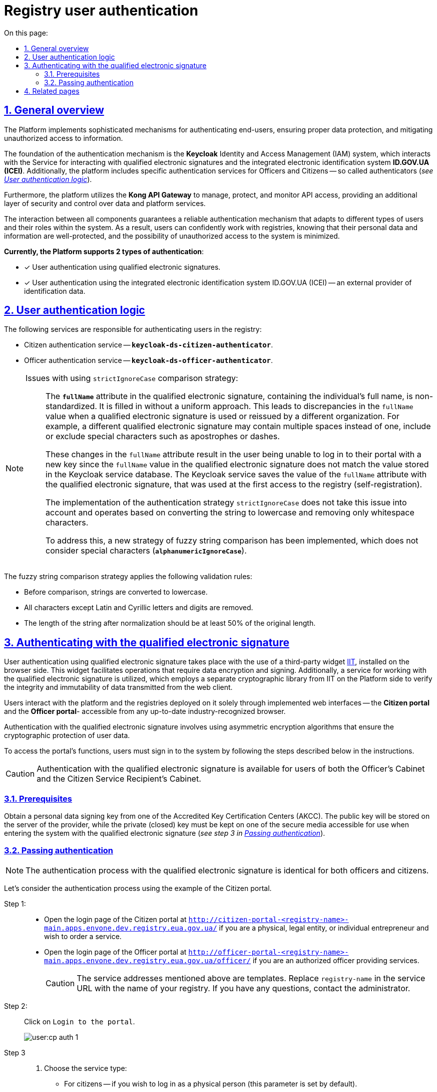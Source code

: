 :toc-title: On this page:
:toc: auto
:toclevels: 5
:experimental:
:sectnums:
:sectnumlevels: 5
:sectanchors:
:sectlinks:
:partnums:

//= Автентифікація користувачів реєстру
= Registry user authentication

//== Загальний опис
== General overview

//Платформа реалізує складні механізми автентифікації кінцевих користувачів, які забезпечують належний захист даних та нівелюють можливість несанкціонованого доступу до інформації.
The Platform implements sophisticated mechanisms for authenticating end-users, ensuring proper data protection, and mitigating unauthorized access to information.

//В основі механізму автентифікації лежить [.underline]#Система управління ідентифікацією та доступом (IAM) *Keycloak*#, яка взаємодіє з [.underline]#Сервісом для роботи з КЕП# та інтегрованою системою електронної ідентифікації *ID.GOV.UA (ICEI)*. Також на платформі функціонують специфічні сервіси автентифікації посадових осіб та отримувачів послуг реєстру -- автентифікатори (_див. детальніше -- xref:#auth-logic[]_).
The foundation of the authentication mechanism is the [.underline]#*Keycloak* Identity and Access Management (IAM) system#, which interacts with the [.underline]#Service for interacting with qualified electronic signatures# and the integrated electronic identification system *ID.GOV.UA (ICEI)*. Additionally, the platform includes specific authentication services for Officers and Citizens -- so called authenticators (_see xref:#auth-logic[]_).

//Окрім цього, платформа використовує *Kong API Gateway* для управління, захисту та моніторингу доступу до API, що забезпечує додатковий рівень захисту та контролю над доступом до даних та сервісів платформи.
Furthermore, the platform utilizes the *Kong API Gateway* to manage, protect, and monitor API access, providing an additional layer of security and control over data and platform services.

//Взаємодія між усіма компонентами гарантує надійний механізм автентифікації, який адаптується до різних типів користувачів та їхніх ролей у системі. В результаті, користувачі можуть впевнено працювати з реєстрами, знаючи, що їх особисті дані та інформація знаходяться під надійним захистом, а можливість несанкціонованого доступу до системи зведена до мінімуму.
The interaction between all components guarantees a reliable authentication mechanism that adapts to different types of users and their roles within the system. As a result, users can confidently work with registries, knowing that their personal data and information are well-protected, and the possibility of unauthorized access to the system is minimized.

//+++<b style="font-weight: 700">Наразі Платформа підтримує 2 типи автентифікації </b>+++: ::
*Currently, the Platform supports 2 types of authentication*:

//* [*] автентифікація користувача за допомогою кваліфікованого електронного підпису (КЕП);
* [*] User authentication using qualified electronic signatures.
//* [*] автентифікація користувача за допомогою інтегрованої системи електронної ідентифікації ID.GOV.UA (ІСЕІ) -- зовнішнього постачальника ідентифікаційних даних.
* [*] User authentication using the integrated electronic identification system ID.GOV.UA (ICEI) -- an external provider of identification data.

[#auth-logic]
//== Логіка автентифікації користувачів
== User authentication logic

//За автентифікацію користувачів реєстру відповідають такі сервіси:
The following services are responsible for authenticating users in the registry:

//* [.underline]#Сервіс автентифікації отримувачів послуг# -- `*keycloak-ds-citizen-authenticator*`;
* [.underline]#Citizen authentication service# -- *`keycloak-ds-citizen-authenticator`*.
//* [.underline]#Сервіс автентифікації посадових осіб# -- `*keycloak-ds-officer-authenticator*`.
* [.underline]#Officer authentication service# -- *`keycloak-ds-officer-authenticator`*.

////
//TODO: Commenting and leaving out since UA-specific info in the block below.
Для ідентифікації користувача у системі, сервіс автентифікації має отримати з КЕП, або від зовнішнього надавача послуг (`id.gov.ua`) як обов'язкові вхідні параметри наступні атрибути:
To identify a user in the system, the authentication service must receive the following mandatory input attributes from the qualified electronic signature or the external service provider (`id.gov.ua`):

* `*drfo*` (`РНОКПП`) -- ідентифікаційний номер, або серія і номер паспорта особи.

* `*edrpou*` (`ЄДРПОУ`) -- код організації, до якої належить особа.

* `*fullName*` (`ПІБ`) -- прізвище, ім'я та по батькові особи.

У процесі автентифікації відбувається пошук користувача у базі даних за атрибутом `drfo`. Якщо користувача з відповідним атрибутом знайдено, то відбувається порівняння атрибутів `fullName` та `edrpou` (за наявності). [.underline]#Порівняння атрибутів `drfo` та `edrpou` відбувається за повним збігом їх значень#.

[TIP]
====
Наприклад: ::

Сервіс автентифікації посадових осіб отримує, РНОКПП особи, виконує запит до сервісу Keycloak, отримує там необхідний атрибут та звіряє його з тим, що вказано у КЕП. Якщо значення у Keycloak та КЕП повністю збігаються, то перевірка проходить успішно, якщо ні -- користувач отримає помилку автентифікації.
+
При автентифікації отримувачів послуг, якщо атрибути не збігаються, тобто користувача не знайдено, то система створить нового користувача.
====

Для атрибута `*fullName*` (`ПІБ`) застосовується інша стратегія -- [.underline]#нечітке порівняння рядків, що не враховує спеціальні символи#.
////

[NOTE]
====
//Проблематика використання стратегії чіткого порівняння (strictIgnoreCase)::
Issues with using `strictIgnoreCase` comparison strategy: ::

//Атрибут `*fullName*` в КЕП, який містить ПІБ особи та є нестандартизованим. Його заповнюють працівники АЦСК без єдиного підходу. Це призводить до незбігу значення `fullName` при перевипуску або використанні КЕП, виданого іншим АЦСК. Наприклад, інший КЕП може містити декілька пробілів замість одного, містити, або не містити спеціальні символи, як-от апостроф або дефіс.
The *`fullName`* attribute in the qualified electronic signature, containing the individual's full name, is non-standardized. It is filled in without a uniform approach. This leads to discrepancies in the `fullName` value when a qualified electronic signature is used or reissued by a different organization. For example, a different qualified electronic signature may contain multiple spaces instead of one, include or exclude special characters such as apostrophes or dashes.
//TODO: didn't mention the АЦСК in the paragraph above, since it is UA-specific. Please check.
+
//Ці зміни в атрибуті `fullName` призводять до того, що користувач не може увійти до Кабінету з новим ключем, оскільки значення атрибута `fullName` у КЕП не збігається зі значенням, що збережене у базі даних сервісу Keycloak. [.underline]#У Keycloak зберігається значення атрибута `fullName` з КЕП користувача, який використовувався при першому вході до реєстру (автореєстрації)#.
These changes in the `fullName` attribute result in the user being unable to log in to their portal with a new key since the `fullName` value in the qualified electronic signature does not match the value stored in the Keycloak service database. [.underline]#The Keycloak service saves the value of the `fullName` attribute with the qualified electronic signature, that was used at the first access to the registry  (self-registration)#.
+
//Реалізація [.underline]#стратегії автентифікації `strictIgnoreCase`# не враховує цю проблему та [.underline]#працює за принципом приведення стрічки до нижнього регістру та видалення лише символів пробілу#.
The implementation of the [.underline]#authentication strategy `strictIgnoreCase`# does not take this issue into account and operates based on converting the string to lowercase and removing only whitespace characters.
+
//Для розв'язання впроваджено нову стратегію нечіткого порівняння рядків, яка не враховує спецсимволи (`*alphanumericIgnoreCase*`).
To address this, a new strategy of fuzzy string comparison has been implemented, which does not consider special characters (*`alphanumericIgnoreCase`*).
====

//Стратегія нечіткого порівняння рядків передбачає застосування наступних валідаційних правил:
The fuzzy string comparison strategy applies the following validation rules:

//* Перед порівнянням рядки приводяться до нижнього регістру.
* Before comparison, strings are converted to lowercase.
//* Видаляються усі символи, окрім латинських та кириличних літер та цифр.
* All characters except Latin and Cyrillic letters and digits are removed.
//* Довжина рядка після нормалізації має бути не менш як 50% від оригінального.
* The length of the string after normalization should be at least 50% of the original length.

////
TODO: UA-specific example below.
[TIP]
====
Наприклад: ::

Якщо користувач заведений у Keycloak як `fullName: "Маряна-Іриna  Сергіївна"`, а у КЕП вказано `fullName: "Мар'яна-Іриna Сергіївна!%?"`, то користувач зможе пройти автентифікацію та увійти до Кабінету.
====
////

[#kep-auth]
//== Автентифікація за допомогою КЕП
== Authenticating with the qualified electronic signature

//Автентифікація користувачів за допомогою [.underline]#кваліфікованого електронного підпису (КЕП)# відбувається з використанням встановленого на стороні браузера стороннього віджета https://iit.com.ua/downloads[IIT] для виконання операцій, що вимагають шифрування та підпису даних, а також сервісу для роботи з КЕП, що використовує окрему криптобібліотеку від IIT на стороні Платформи для перевірки цілісності та незмінності даних, що передаються з вебклієнта.
User authentication using [.underline]#qualified electronic signature# takes place with the use of a third-party widget https://iit.com.ua/downloads[IIT], installed on the browser side. This widget facilitates operations that require data encryption and signing. Additionally, a service for working with the qualified electronic signature is utilized, which employs a separate cryptographic library from IIT on the Platform side to verify the integrity and immutability of data transmitted from the web client.

//Взаємодія користувачів з Платформою та розгорнутими на її базі реєстрами відбувається виключно через імплементовані вебінтерфейси -- додатки **Кабінет отримувача послуг** та **Кабінет посадової особи** -- із будь-якого визнаного індустрією браузера останньої версії.
Users interact with the platform and the registries deployed on it solely through implemented web interfaces -- the *Citizen portal* and the *Officer portal*- accessible from any up-to-date industry-recognized browser.

//Автентифікація з КЕП передбачає використання асиметричних алгоритмів шифрування, що забезпечують криптографічний захист даних користувачів.
Authentication with the qualified electronic signature involves using asymmetric encryption algorithms that ensure the cryptographic protection of user data.

//Для отримання доступу до функцій Кабінету, користувач має увійти до системи, виконавши кроки, описані нижче в інструкції.
To access the portal's functions, users must sign in to the system by following the steps described below in the instructions.

//CAUTION: Автентифікація з КЕП доступна для користувачів Кабінетів посадової особи та отримувача послуг реєстру.
CAUTION: Authentication with the qualified electronic signature is available for users of both the Officer's Cabinet and the Citizen Service Recipient's Cabinet.


//=== Передумови
=== Prerequisites

//Отримайте особистий ключ для підпису даних в одному з https://czo.gov.ua/ca-registry[акредитованих центрів сертифікації ключів (АЦСК)]. Відкритий ключ зберігатиметься на сервері постачальника, в той час, як секретний (закритий) ключ необхідно буде зберегти на одному із захищених носіїв, доступних для використання при вході до системи за допомогою КЕП (_див. крок 3 в підрозділі  xref:auth-process-pass[]_).
Obtain a personal data signing key from one of the Accredited Key Certification Centers (AKCC). The public key will be stored on the server of the provider, while the private (closed) key must be kept on one of the secure media accessible for use when entering the system with the qualified electronic signature (_see step 3 in xref:auth-process-pass[]_).

[#auth-process-pass]
//=== Проходження автентифікації
=== Passing authentication

//NOTE: Процес автентифікації за допомогою КЕП є ідентичним як для посадових осіб, так і для отримувачів послуг реєстру.
NOTE: The authentication process with the qualified electronic signature is identical for both officers and citizens.

//Розглянемо процес проходження автентифікації на прикладі Кабінету отримувача послуг.
Let's consider the authentication process using the example of the Citizen portal.

[#auth-step-1]
//Крок 1 ::
Step 1: ::

//* Відкрийте сторінку входу до [.underline]#Кабінету отримувача послуг# за адресою `http://citizen-portal-<назва-реєстру>-main.apps.envone.dev.registry.eua.gov.ua/`, якщо ви фізична, або юридична особа, або ФОП і хочете замовити послугу.
* Open the login page of the [.underline]#Citizen portal# at `http://citizen-portal-<registry-name>-main.apps.envone.dev.registry.eua.gov.ua/` if you are a physical, legal entity, or individual entrepreneur and wish to order a service.
+
//* Відкрийте сторінку входу до [.underline]#Кабінету посадової особи# за адресою `http://officer-portal-<назва-реєстру>-main.apps.envone.dev.registry.eua.gov.ua/officer/`, якщо ви посадова особа, що уповноважена надавати послуги.
* Open the login page of the [.underline]#Officer portal# at `http://officer-portal-<registry-name>-main.apps.envone.dev.registry.eua.gov.ua/officer/` if you are an authorized officer providing services.
+
//CAUTION: Адреси сервісів, що наведені у тексті вище, є шаблонними. Підставте назву свого реєстру в URL сервісу. При виникненні будь-яких питань, зверніться до адміністратора.
CAUTION: The service addresses mentioned above are templates. Replace `registry-name` in the service URL with the name of your registry. If you have any questions, contact the administrator.

[#auth-step-2]
//Крок 2 ::
Step 2: ::

//Натисніть kbd:[Увійти до кабінету].
Click on kbd:[Login to the portal].
+
image:user:cp-auth-1.png[]

[#iit-digital-sign-widget]
//Крок 3 ::
Step 3 ::

//. Оберіть тип послуг:
. Choose the service type:
+
//* [.underline]#Для громадян# -- якщо ви бажаєте увійти як фізична особа (параметр встановлюється за замовчуванням);
* [.underline]#For citizens# -- if you wish to log in as a physical person (this parameter is set by default).
//* Для бізнесу -- якщо ви бажаєте увійти як ФОП або юридична особа.
* [.underline]#For business# -- if you wish to log in as an individual entrepreneur or legal entity.
+
//. Оберіть тип носія особистого ключа. +
. Select the type of personal key medium. +
//Оберіть [.underline]#Файловий носій# (параметр встановлюється за замовчуванням).
Choose [.underline]#File medium# (this parameter is set by default).
+
image:user:cp-auth-2.png[]
+
//. У полі `Кваліфікований надавач ел. довірчих послуг` оберіть один з акредитованих центрів сертифікації ключів (АЦСК), натиснувши на елемент випадного списку, або залиште значення `Визначити автоматично`, встановлене за замовчуванням.
. In the `Qualified trust service provider` field, select one of the accredited centers for key certification (ACCS) by clicking on the dropdown item or leave the default value `Automatically define`.
+
image:user:cp-auth-3.png[]
+
//. Оберіть особистий ключ:
. Select the personal key:
+
//* У полі `Особистий ключ` натисніть kbd:[Обрати].
* In the `Personal key` field, click kbd:[Select].
//* Знайдіть особистий ключ (наприклад `Key-6.dat`) та натисніть kbd:[Open] для підтвердження.
* Find the personal key (e.g., ``Key-6.da``t) and click kbd:[Open] to confirm.
+
image:user:cp-auth-4.png[]
+
//. У полі `Пароль захисту ключа` введіть пароль захисту ключа.
. In the `Key protection password` field, enter the key protection password.
//. Натисніть kbd:[Зчитати] для перевірки введених даних.
. Click kbd:[Read] to verify the entered data.
+
image:user:cp-auth-5.png[]

//Крок 4 ::
Step 4 ::

//. На формі _підпису даних_ натисніть kbd:[Увійти] для входу до Кабінету.
. On the _data signing_ form, click kbd:[Log in] to enter the portal.
//. (_Альтернативно_) Натисніть kbd:[Змінити ключ], якщо необхідно обрати інший ключ для входу.
. (_Alternatively_) Click kbd:[Change key] if you need to select another key for login.
+
image:user:cp-auth-6.png[]
+
[WARNING]
====
//У разі використання невірного ключа, на кроці підпису даних сервер повертає помилку:
If an incorrect key is used, the server returns an error during the data signing step:

image:user:cp-auth-7-wrong-key.png[]
====
+
[WARNING]
====
//У разі введення невірних ідентифікаційних даних (як-от пароль захисту ключа тощо), на кроці підпису даних сервер повертає таку помилку:
If incorrect identification data (e.g., key protection password, etc.) is entered, the server returns the following error during the data signing step:

image:user:cp-auth-8-wrong-credentials.png[]
====

[NOTE]
====
//Після успішного проходження автентифікації у Кабінеті отримувача послуг, під час першого входу, особі буде запропоновано пройти процес онбордингуfootnote:[[.underline]#Онбординг# -- реєстрація в системі для надання прав доступу до функцій Кабінету отримувача послуг.]. Після проходження цього процесу, особа отримає доступ до функцій Кабінету.
Upon successful authentication in the Citizen portal, during the first login, the individual will be prompted to undergo the onboardingfootnote:[[.underline]#Onboarding# refers to the registration process in the system to grant access rights to the features of the Citizen portal.] process. After completing this process, the individual will gain access to the portal's functions.
====

//NOTE: У Кабінеті посадової особи процес онбордингу не передбачений. Тому перед входом до Кабінету необхідно переконатися, що адміністратор доступу створив відповідного користувача.
NOTE: The onboarding process is not applicable to the Officer portal. Therefore, before logging in, make sure that the access administrator has created the corresponding user.

////
TODO: Leaving the below section out since it is UA-specific.
[#auth-id-gov-ua]
== Автентифікація з ID.GOV.UA

Платформа надає можливість здійснювати автентифікацію за вбудованого віджета `*id.gov.ua*` -- [.underline]#Інтегрованої системи електронної ідентифікації (ІСЕІ)#.

Автентифікація через зовнішнього провайдера можлива як [.underline]#для отримувачів послуг#, так і [.underline]#для посадових осіб (надавачів послуг)# реєстру.

ІСЕІ `*id.gov.ua*` має атестат відповідності комплексної системи захисту інформації (КСЗІ), тому персональні дані користувачів надійно захищені.

TIP: Для отримання деталей підключення та використання ID.GOV.UA, будь ласка, зверніться до https://id.gov.ua/downloads/IDInfoProcessingD.pdf[технічної документації] або https://id.gov.ua/[офіційного сайту].

[#auth-officers]
=== Автентифікація посадових осіб (надавачів послуг)

. Найперше, виконайте xref:#auth-step-1[крок 1] та xref:#auth-step-1[крок 2] у попередньому розділі цього документа.
. Натисніть на відповідний елемент для автентифікації з ID.GOV.UA:
+

image:user:cp-auth-idgovua-1.png[]

. Оберіть вхід за допомогою [.underline]#Електронного підпису#.
+
image:user-auth/user-auth-idgovua-4-02.png[]

. Оберіть метод автентифікації -- [.underline]#Файловий носій#.
+
[IMPORTANT]
====
Посадові особи можуть автентифікуватися лише через файловий носій.

TIP: Файловий носій – це спеціальний файл, який містить ваш особистий ключ.
Зазвичай цей файл має назву `*Key-6*` з розширенням `*.dat` (зустрічаються також розширення *.pfx, *.pk8, *.zs2, *.jks).
====
+
image:user-auth/user-auth-idgovua-1.png[]

. Завантажте із зовнішнього носія чи власного комп'ютера файл із вашим особистим ключем.
+
image:user-auth/user-auth-idgovua-2.png[]

. Вкажіть пароль доступу до особистого ключа у відповідному полі та натисніть kbd:[Продовжити].
+
image:user-auth/user-auth-idgovua-3.png[]

+
У разі успішного зчитування ключа та проходження автентифікації, посадова особа зможе увійти до Кабінету.

=== Автентифікація отримувачів послуг

. Увійдіть до Кабінету отримувача послуг (_див. xref:#auth-step-1[крок 1] та xref:#auth-step-1[крок 2] цього документа_).

. Оберіть опцію [.underline]#Для громадян#.
+
image:user:user-auth/user-auth-idgovua-4-01.png[]
+
[IMPORTANT]
====
Автентифікація з id.gov.ua можлива лише _ДЛЯ ГРОМАДЯН_. Якщо ви представник бізнесу, то зможете увійти до Кабінету лише з КЕП. +
Фізичним особам доступні обидві опції для автентифікації: КЕП та id.gov.ua.
====

. Автентифікуйтеся через віджет `*ID.GOV.UA*`.
+
image:user:user-auth/user-auth-idgovua-4-1.png[]

. Оберіть бажану схему (спосіб) автентифікації.
+
[NOTE]
====
Отримувачі послуг реєстру можуть використовувати такі способи автентифікації з `id.gov.ua`:

* Електронний підпис
* Bank ID НБУ
* Дія.Підпис
====
+
image:user:user-auth/user-auth-idgovua-4.png[]

. Дотримуйтеся інструкцій, описаних у підрозділах нижче.
+
NOTE: Уся обробка даних відбувається на стороні `id.gov.ua`. Детальніше про кожен тип автентифікації ви можете дізнатися на https://id.gov.ua/verify[офіційному сайті].

==== Автентифікація з електронним підписом

Електронний підпис є аналогом власноручного підпису та забезпечує правдивість і цілісність інформації, викладеної у документі, а також дає змогу підтвердити цілісність електронного документа та ідентифікувати особу, яка підписала документ.

. Увійдіть за допомогою електронного підпису.
. Оберіть тип ключа, яким ви хочете підписати дані:

* Файловий носій
* Токен
* Хмарне сховище
* ID-картка

image:user:user-auth/user-auth-idgovua-5.png[]

[#auth-bank-id]
==== Автентифікація з BankID НБУ

Сервіс надається Національним банком України та можливий лише для клієнтів тих банків, які його підтримують.

Після обрання свого банку ви будете переадресовані на його сайт для проходження автентифікації з використанням логіну, пароля, номера картки.

image:user:user-auth/user-auth-idgovua-6.png[]

У разі успішної автентифікації на сайті банку, система Bank ID передасть ваші персональні дані, що дозволить вас ідентифікувати.

image:user:user-auth/user-auth-idgovua-7.png[]

[#auth-dia-signature]
==== Автентифікація з Дія.Підпис

**Дія ID** -- послуга електронної ідентифікації для користувачів, які отримували особистий ключ віддалено за допомогою мобільного застосунку Дія. Дія.Підпис містить дві частини. Одна частина зберігається у вашому смартфоні, а інша — в спеціальному захищеному модулі порталу Дія.

Отримати особистий ключ віддалено за допомогою мобільного застосунку Дія мають можливість громадяни України, які є власниками ID-картки або біометричного закордонного паспорта.

Щоб авторизуватися на сайті за допомогою Дія ID, вам необхідно:

1. Відсканувати QR-код.

2. Зчитати особистий ключ шляхом сканування обличчя (перевірки за фото) та вводу пароля до особистого ключа.

3. У разі успішної автентифікації у мобільному застосунку Дія, система передає ваші персональні дані, що дозволить вас ідентифікувати.
+
image:user:user-auth/user-auth-idgovua-8.png[]
////

//== Пов'язані сторінки
== Related pages

* xref:registry-develop:registry-admin/cp-auth-setup/cp-auth-setup-overview.adoc[]